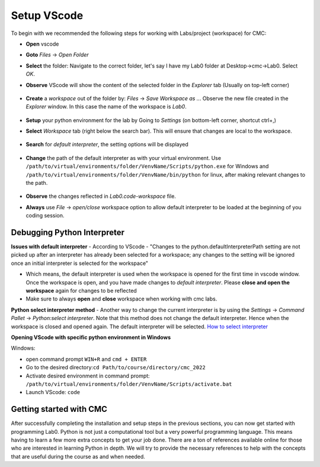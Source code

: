 .. _sec-setup:vscode:

Setup VScode
++++++++++++

To begin with we recommended the following steps for working with Labs/project (workspace) for CMC:

- **Open** vscode
- **Goto** *Files* -> *Open Folder*
- **Select** the folder: Navigate to the correct folder, let's say I have my Lab0 folder at Desktop->cmc->Lab0. Select *OK*.
- **Observe** VScode will show the content of the selected folder in the *Explorer* tab (Usually on top-left corner)

  .. figure:: figures/vscode-1.png
              :name: fig:VScode open lab
              :alt: VScode IDE overview

- **Create** a *workspace* out of the folder by: *Files* -> *Save Workspace as ..*. Observe the new file created in the *Explorer* window. In this case the name of the workspace is *Lab0*.

  .. figure:: figures/vscode-2.png
             :alt: VScode IDE workspace
             :name: fig:VScode open workspace

- **Setup** your python environment for the lab by Going to *Settings* (on bottom-left corner, shortcut ctrl+,)
- **Select** *Workspace* tab (right below the search bar). This will ensure that changes are local to the workspace.
  
  .. figure:: figures/vscode-3.png
             :alt: VScode IDE settings
             :name: fig:VScode open settings
                    
- **Search** for *default interpreter*, the setting options will be displayed
  
  .. figure:: figures/vscode-4.png
             :alt: VScode IDE default interpreter
             :name: fig:VScode open default interpreter
                    
- **Change** the path of the default interpreter as with your virtual environment. Use ``/path/to/virtual/environments/folder/VenvName/Scripts/python.exe`` for Windows and ``/path/to/virtual/environments/folder/VenvName/bin/python`` for linux,  after making relevant changes to the path.
  
  .. figure:: figures/vscode-5.png
             :alt: VScode IDE set default interpreter
             :name: fig:VScode set default interpreter
     
- **Observe** the changes reflected in *Lab0.code-workspace* file.
- **Always** use *File* -> *open/close* workspace option to allow default interpreter to be loaded at the beginning of you coding session. 


Debugging Python Interpreter
----------------------------

**Issues with default interpreter**
- According to VScode - "Changes to the python.defaultInterpreterPath setting are not picked up after an interpreter has already been selected for a workspace; any changes to the setting will be ignored once an initial interpreter is selected for the workspace"
  
- Which means, the default interpreter is used when the workspace is opened for the first time in vscode window. Once the workspace is open, and you have made changes to *default interpreter*. Please **close and open the workspace** again for changes to be reflected
  
- Make sure to always **open** and **close** workspace when working with cmc labs.

**Python select interpreter method**
- Another way to change the current interpreter is by using the *Settings* -> *Command Pallet* -> *Python:select interpreter*. Note that this method does not change the default interpreter. Hence when the workspace is closed and opened again. The default interpreter will be selected. `How to select interpreter <https://code.visualstudio.com/docs/python/environments#_manually-specify-an-interpreter>`__

**Opening VScode with specific python environment in Windows**

Windows:

- open command prompt ``WIN+R`` and ``cmd + ENTER``
- Go to the desired directory:``cd Path/to/course/directory/cmc_2022``
- Activate desired environment in command prompt: ``/path/to/virtual/environments/folder/VenvName/Scripts/activate.bat``
- Launch VScode: ``code``

Getting started with CMC
------------------------

After successfully completing the installation and setup steps in the previous
sections, you can now get started with programming Lab0. Python
is not just a computational tool but a very powerful programming
language. This means having to learn a few more extra concepts to get
your job done. There are a ton of references available online for those
who are interested in learning Python in depth. We will try to provide
the necessary references to help with the concepts that are useful
during the course as and when needed.

..
   Linux
   Open terminal
   Go to the desired directory ``cd Path/to/course/directory/cmc_2022``
   Activate desired environment in command prompt ``source /path/to/virtual/environments/folder/VenvName/bin/activate``
   Launch VScode ``code .``


